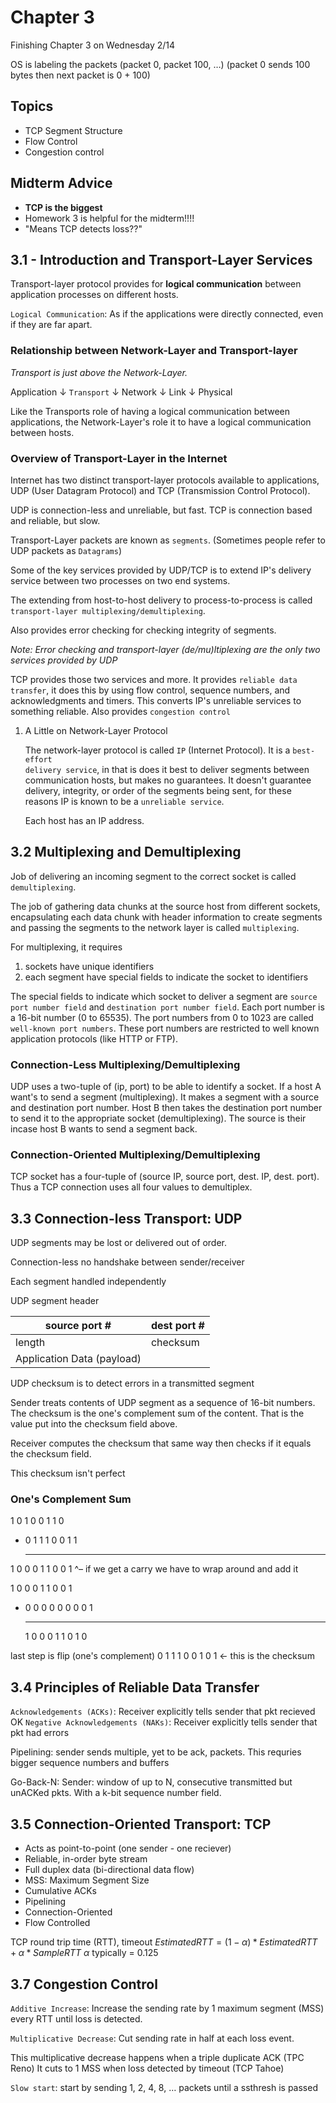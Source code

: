 * Chapter 3
Finishing Chapter 3 on Wednesday 2/14

OS is labeling the packets (packet 0, packet 100, ...)
                        (packet 0 sends 100 bytes then next packet is 0 + 100)
** Topics
- TCP Segment Structure
- Flow Control
- Congestion control
** Midterm Advice
- *TCP is the biggest*
- Homework 3 is helpful for the midterm!!!!
- "Means TCP detects loss??"


** 3.1 - Introduction and Transport-Layer Services
Transport-layer protocol provides for *logical communication* between
application processes on different hosts.

=Logical Communication=: As if the applications were directly connected, even if
they are far apart.
*** Relationship between Network-Layer and Transport-layer
/Transport is just above the Network-Layer./

Application
    \downarrow
 ~Transport~
    \downarrow
  Network
    \downarrow
   Link
    \downarrow
  Physical

Like the Transports role of having a logical communication between
applications, the Network-Layer's role it to have a logical communication
between hosts.

*** Overview of Transport-Layer in the Internet
Internet has two distinct transport-layer protocols available to applications,
UDP (User Datagram Protocol) and TCP (Transmission Control Protocol).

UDP is connection-less and unreliable, but fast.
TCP is connection based and reliable, but slow.

Transport-Layer packets are known as =segments=. (Sometimes people refer to UDP
packets as =Datagrams=)

Some of the key services provided by UDP/TCP is to extend IP's delivery service
between two processes on two end systems.

The extending from host-to-host delivery to process-to-process is called
=transport-layer multiplexing/demultiplexing=.

Also provides error checking for checking integrity of segments.

/Note: Error checking and transport-layer (de/mu)ltiplexing are the only two
services provided by UDP/

TCP provides those two services and more. It provides =reliable data transfer=, it
does this by using flow control, sequence numbers, and acknowledgments and
timers. This converts IP's unreliable services to something reliable. Also
provides =congestion control=

**** A Little on Network-Layer Protocol
The network-layer protocol is called =IP= (Internet Protocol). It is a =best-effort
delivery service=, in that is does it best to deliver segments between
communication hosts, but makes no guarantees. It doesn't guarantee delivery,
integrity, or order of the segments being sent, for these reasons IP is known to be a
=unreliable service=.

Each host has an IP address.

** 3.2 Multiplexing and Demultiplexing
Job of delivering an incoming segment to the correct socket is called
=demultiplexing=.

The job of gathering data chunks at the source host from different sockets,
encapsulating each data chunk with header information to create segments and
passing the segments to the network layer is called =multiplexing=.

For multiplexing, it requires
    1. sockets have unique identifiers
    2. each segment have special fields to indicate the socket to identifiers

The special fields to indicate which socket to deliver a segment are
=source port number field= and =destination port number field=.
Each port number is a 16-bit number (0 to 65535). The port numbers from 0 to
1023 are called =well-known port numbers=. These port numbers are restricted to
well known application protocols (like HTTP or FTP).

*** Connection-Less Multiplexing/Demultiplexing
UDP uses a two-tuple of (ip, port) to be able to identify a socket. If a host A
want's to send a segment (multiplexing). It makes a segment with a source and
destination port number. Host B then takes the destination port number to send
it to the appropriate socket (demultiplexing). The source is their incase host B
wants to send a segment back.

*** Connection-Oriented Multiplexing/Demultiplexing
TCP socket has a four-tuple of (source IP, source port, dest. IP, dest. port). Thus a
TCP connection uses all four values to demultiplex.

** 3.3 Connection-less Transport: UDP
UDP segments may be lost or delivered out of order.

Connection-less no handshake between sender/receiver

Each segment handled independently


             UDP segment header
|----------------------------+-------------|
| source port #              | dest port # |
|----------------------------+-------------|
| length                     | checksum    |
|----------------------------+-------------|
| Application Data (payload) |             |
|----------------------------+-------------|

UDP checksum is to detect errors in a transmitted segment

Sender treats contents of UDP segment as a sequence of 16-bit numbers.  The
checksum is the one's complement sum of the content. That is the value put into
the checksum field above.

Receiver computes the checksum that same way then checks if it equals the
checksum field.

This checksum isn't perfect

*** One's Complement Sum
    1 0 1 0 0 1 1 0
  + 0 1 1 1 0 0 1 1
    ---------------
  1 0 0 0 1 1 0 0 1
  ^-- if we get a carry we have to wrap around and add it

  1 0 0 0 1 1 0 0 1
+ 0 0 0 0 0 0 0 0 1
  -----------------
  1 0 0 0 1 1 0 1 0

last step is flip (one's complement)
  0 1 1 1 0 0 1 0 1 <- this is the checksum

** 3.4 Principles of Reliable Data Transfer
=Acknowledgements (ACKs)=: Receiver explicitly tells sender that pkt recieved OK
=Negative Acknowledgements (NAKs)=: Receiver explicitly tells sender that pkt had errors

Pipelining: sender sends multiple, yet to be ack, packets. This requries bigger
sequence numbers and buffers

Go-Back-N:
    Sender: window of up to N, consecutive transmitted but unACKed pkts. With a
    k-bit sequence number field.



** 3.5 Connection-Oriented Transport: TCP
- Acts as point-to-point (one sender - one reciever)
- Reliable, in-order byte stream
- Full duplex data (bi-directional data flow)
- MSS: Maximum Segment Size
- Cumulative ACKs
- Pipelining
- Connection-Oriented
- Flow Controlled


TCP round trip time (RTT), timeout
$EstimatedRTT = (1 - \alpha) * EstimatedRTT + \alpha * SampleRTT$
$\alpha$ typically = 0.125

** 3.7 Congestion Control
=Additive Increase=: Increase the sending rate by 1 maximum segment (MSS) every
RTT until loss is detected.

=Multiplicative Decrease=: Cut sending rate in half at each loss event.

This multiplicative decrease happens when a triple duplicate ACK (TPC Reno)
It cuts to 1 MSS when loss detected by timeout (TCP Tahoe)

=Slow start=: start by sending 1, 2, 4, 8, ... packets until a ssthresh is passed
